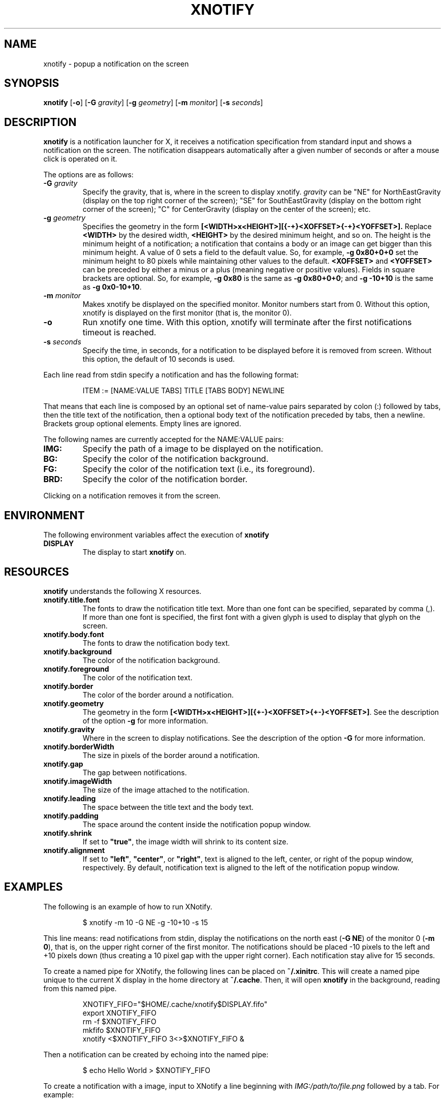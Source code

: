.TH XNOTIFY 1
.SH NAME
xnotify \- popup a notification on the screen
.SH SYNOPSIS
.B xnotify
.RB [ \-o ]
.RB [ \-G
.IR gravity ]
.RB [ \-g
.IR geometry ]
.RB [ \-m
.IR monitor ]
.RB [ \-s
.IR seconds ]
.SH DESCRIPTION
.B xnotify
is a notification launcher for X,
it receives a notification specification from standard input
and shows a notification on the screen.
The notification disappears automatically after a given number of seconds
or after a mouse click is operated on it.
.PP
The options are as follows:
.TP
.BI "\-G " gravity
Specify the gravity,
that is, where in the screen to display xnotify.
.I gravity
can be "NE" for NorthEastGravity (display on the top right corner of the screen);
"SE" for SouthEastGravity (display on the bottom right corner of the screen);
"C" for CenterGravity (display on the center of the screen);
etc.
.TP
.BI "\-g " geometry
Specifies the geometry in the form
.B [<WIDTH>x<HEIGHT>][{-+}<XOFFSET>{-+}<YOFFSET>].
Replace
.B <WIDTH>
by the desired width,
.B <HEIGHT>
by the desired minimum height, and so on.
The height is the minimum height of a notification;
a notification that contains a body or an image can get bigger than this minimum height.
A value of 0 sets a field to the default value.
So, for example,
.B -g 0x80+0+0
set the minimum height to 80 pixels while maintaining other values to the default.
.B <XOFFSET>
and
.B <YOFFSET>
can be preceded by either a minus or a plus
(meaning negative or positive values).
Fields in square brackets are optional.
So, for example,
.B "-g 0x80"
is the same as
.BR "-g 0x80+0+0" ;
and
.B "-g -10+10"
is the same as
.BR "-g 0x0-10+10" .
.TP
.BI "\-m " monitor
Makes xnotify be displayed on the specified monitor.
Monitor numbers start from 0.
Without this option,
xnotify is displayed on the first monitor (that is, the monitor 0).
.TP
.B \-o
Run xnotify one time.
With this option,
xnotify will terminate after the first notifications timeout is reached.
.TP
.BI "\-s " seconds
Specify the time, in seconds,
for a notification to be displayed before it is removed from screen.
Without this option, the default of 10 seconds is used.
.PP
Each line read from stdin specify a notification and has the following format:
.IP
.EX
ITEM := [NAME:VALUE TABS] TITLE [TABS BODY] NEWLINE
.EE
.PP
That means that each line is composed by
an optional set of name-value pairs separated by colon (:) followed by tabs,
then the title text of the notification,
then a optional body text of the notification preceded by tabs,
then a newline.
Brackets group optional elements.
Empty lines are ignored.
.PP
The following names are currently accepted for the NAME:VALUE pairs:
.TP
.B IMG:
Specify the path of a image to be displayed on the notification.
.TP
.B BG:
Specify the color of the notification background.
.TP
.B FG:
Specify the color of the notification text (i.e., its foreground).
.TP
.B BRD:
Specify the color of the notification border.
.PP
Clicking on a notification removes it from the screen.
.SH ENVIRONMENT
The following environment variables affect the execution of
.B xnotify
.TP
.B DISPLAY
The display to start
.B xnotify
on.
.SH RESOURCES
.B xnotify
understands the following X resources.
.TP
.B xnotify.title.font
The fonts to draw the notification title text.
More than one font can be specified, separated by comma (,).
If more than one font is specified, the first font with a given glyph
is used to display that glyph on the screen.
.TP
.B xnotify.body.font
The fonts to draw the notification body text.
.TP
.B xnotify.background
The color of the notification background.
.TP
.B xnotify.foreground
The color of the notification text.
.TP
.B xnotify.border
The color of the border around a notification.
.TP
.B xnotify.geometry
The geometry in the form 
.BR [<WIDTH>x<HEIGHT>][{+-}<XOFFSET>{+-}<YOFFSET>] .
See the description of the option
.B -g
for more information.
.TP
.B xnotify.gravity
Where in the screen to display notifications.
See the description of the option
.B -G
for more information.
.TP
.B xnotify.borderWidth
The size in pixels of the border around a notification.
.TP
.B xnotify.gap
The gap between notifications.
.TP
.B xnotify.imageWidth
The size of the image attached to the notification.
.TP
.B xnotify.leading
The space between the title text and the body text.
.TP
.B xnotify.padding
The space around the content inside the notification popup window.
.TP
.B xnotify.shrink
If set to
.BR "\(dqtrue\(dq" ,
the image width will shrink to its content size.
.TP
.B xnotify.alignment
If set to
.BR "\(dqleft\(dq" ,
.BR "\(dqcenter\(dq" ,
or
.BR "\(dqright\(dq" ,
text is aligned to the left, center, or right of the popup window, respectively.
By default, notification text is aligned to the left of the notification popup window.
.SH EXAMPLES
The following is an example of how to run XNotify.
.IP
.EX
$ xnotify \-m 10 \-G NE \-g \-10+10 \-s 15
.EE
.PP
This line means: read notifications from stdin,
display the notifications on the north east
.RB ( "-G NE" )
of the monitor 0
.RB ( "-m 0" ),
that is, on the upper right corner of the first monitor.
The notifications should be placed -10 pixels to the left and +10 pixels down
(thus creating a 10 pixel gap with the upper right corner).
Each notification stay alive for 15 seconds.
.PP
To create a named pipe for XNotify,
the following lines can be placed on
.BR ~/.xinitrc .
This will create a named pipe unique to the current X display in the home directory at
.BR ~/.cache .
Then, it will open
.B xnotify
in the background, reading from this named pipe.
.IP
.EX
XNOTIFY_FIFO="$HOME/.cache/xnotify$DISPLAY.fifo"
export XNOTIFY_FIFO
rm \-f $XNOTIFY_FIFO
mkfifo $XNOTIFY_FIFO
xnotify <$XNOTIFY_FIFO 3<>$XNOTIFY_FIFO &
.EE
.PP
Then a notification can be created by echoing into the named pipe:
.IP
.EX
$ echo Hello World > $XNOTIFY_FIFO
.EE
.PP
To create a notification with a image,
input to XNotify a line beginning with
.I IMG:/path/to/file.png
followed by a tab.
For example:
.IP
.EX
$ printf 'IMG:/path/to/file.png\etThis is a notification\en' > $XNOTIFY_FIFO
.EE
.PP
.B xnotify
does not read notifications from dbus.
For
.B xnotify
to read dbus notifications,
its stdin must be fed with the output of
.IR tiramisu (1)
parsed by
.IR jq (1).
The following line makes
.IR tiramisu (1)
send dbus notifications to
.BR xnotify .
This line can be added to
.B ~/.xinitrc
after the line calling
.BR xnotify .
.IP
.EX
tiramisu -j | jq --raw-output --unbuffered '.summary + "\et" + .body' > $XNOTIFY_FIFO &
.EE
.SH SEE ALSO
.IR tiramisu (1),
.IR herbe (1)
